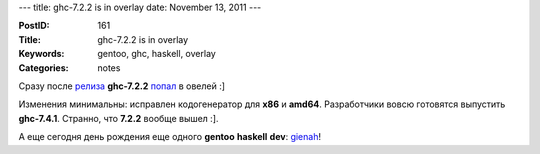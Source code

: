---
title: ghc-7.2.2 is in overlay
date: November 13, 2011
---

:PostID: 161
:Title: ghc-7.2.2 is in overlay
:Keywords: gentoo, ghc, haskell, overlay
:Categories: notes

Сразу после `релиза <http://permalink.gmane.org/gmane.comp.lang.haskell.general/19017>`_
**ghc-7.2.2** `попал <https://github.com/gentoo-haskell/gentoo-haskell/commit/c5bf60d07826b91eb4fa5660270e25a77a4aef21>`_ в овелей :]

Изменения минимальны: исправлен кодогенератор для **x86** и **amd64**.
Разработчики вовсю готовятся выпустить **ghc-7.4.1**.
Странно, что **7.2.2** вообще вышел :].

А еще сегодня день рождения еще одного **gentoo** **haskell** **dev**:
`gienah <http://archives.gentoo.org/gentoo-dev-announce/msg_bcd929560182caddaed9ee038eabf277.xml>`_!
